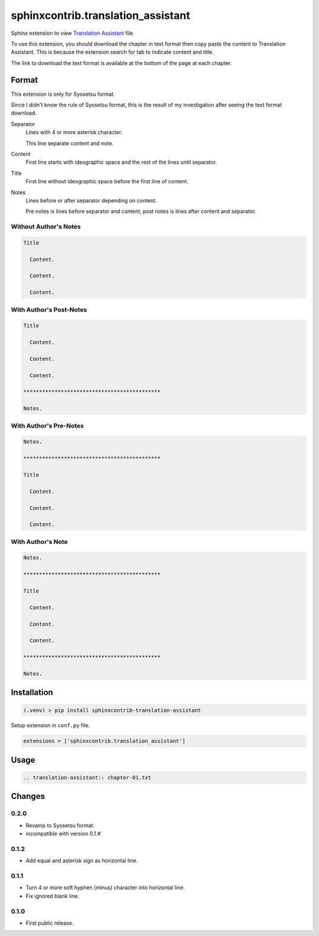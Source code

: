 ###################################
sphinxcontrib.translation_assistant
###################################

Sphinx extension to view
`Translation Assistant <http://joeglens.com/translation-assistant-tool>`__
file.

To use this extension, you should download the chapter in text format then copy
paste the content to Translation Assistant.
This is because the extension search for tab to indicate content and title.

The link to download the text format is available at the bottom of the page at
each chapter.


Format
======

This extension is only for Syosetsu format.

Since I didn't know the rule of Syosetsu format,
this is the result of my investigation after seeing the text format download.

Separator
  Lines with 4 or more asterisk character.

  This line separate content and note.

Content
  First line starts with ideographic space and the rest of the lines until
  separator.

Title
  First line without ideographic space before the first line of content.

Notes
  Lines before or after separator depending on content.

  Pre notes is lines before separator and content,
  post notes is lines after content and separator.


Without Author's Notes
----------------------

.. code-block:: text

  Title

    Content.

    Content.

    Content.


With Author's Post-Notes
------------------------

.. code-block:: text

  Title

    Content.

    Content.

    Content.

  ********************************************

  Notes.


With Author's Pre-Notes
-----------------------

.. code-block:: text

  Notes.

  ********************************************

  Title

    Content.

    Content.

    Content.


With Author's Note
------------------

.. code-block:: text

  Notes.

  ********************************************

  Title

    Content.

    Content.

    Content.

  ********************************************

  Notes.



Installation
============

.. code-block:: bat

  (.venv) > pip install sphinxcontrib-translation-assistant

Setup extension in ``conf.py`` file.

.. code-block:: python

  extensions = ['sphinxcontrib.translation_assistant']


Usage
=====

.. code-block:: rst

  .. translation-assistant:: chapter-01.txt


Changes
=======

0.2.0
-----

* Revamp to Syosetsu format.
* incompatible with version 0.1.#


0.1.2
-----

* Add equal and asterisk sign as horizontal line.


0.1.1
-----

* Turn 4 or more soft hyphen (minus) character into horizontal line.
* Fix ignored blank line.


0.1.0
-----

* First public release.

